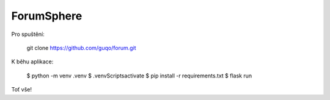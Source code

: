 ForumSphere
--------------------------------------------------------------
Pro spuštění:

	git clone https://github.com/guqo/forum.git

K běhu aplikace:

    $ python -m venv .venv
    $ .venv\Scripts\activate
    $ pip install -r requirements.txt
    $ flask run

Toť vše!
